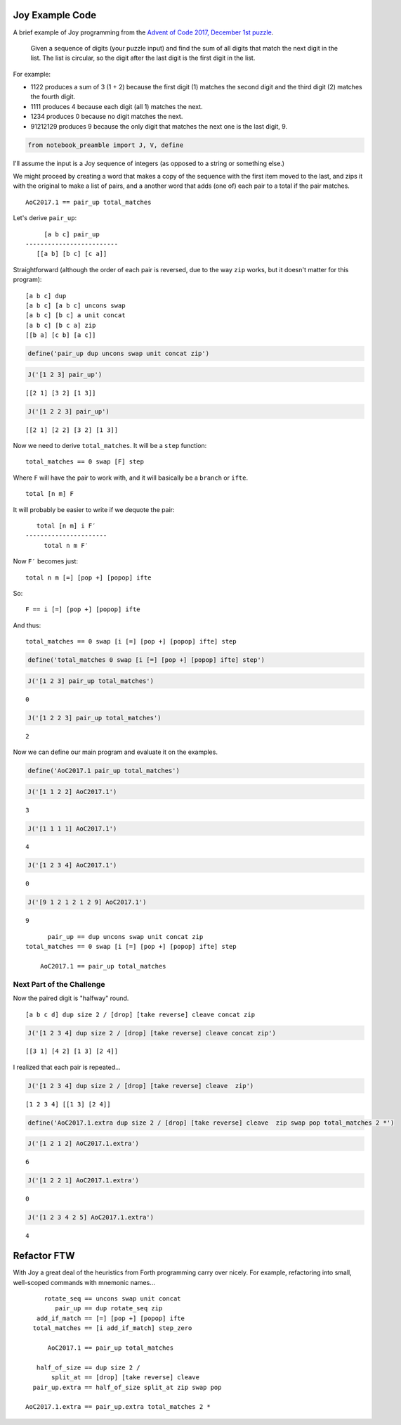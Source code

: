 Joy Example Code
================

A brief example of Joy programming from the `Advent of Code 2017,
December 1st puzzle <https://adventofcode.com/2017/day/1>`__.

    Given a sequence of digits (your puzzle input) and find the sum of
    all digits that match the next digit in the list. The list is
    circular, so the digit after the last digit is the first digit in
    the list.

For example:

-  1122 produces a sum of 3 (1 + 2) because the first digit (1) matches
   the second digit and the third digit (2) matches the fourth digit.
-  1111 produces 4 because each digit (all 1) matches the next.
-  1234 produces 0 because no digit matches the next.
-  91212129 produces 9 because the only digit that matches the next one
   is the last digit, 9.

.. code:: ipython3

    from notebook_preamble import J, V, define

I'll assume the input is a Joy sequence of integers (as opposed to a
string or something else.)

We might proceed by creating a word that makes a copy of the sequence
with the first item moved to the last, and zips it with the original to
make a list of pairs, and a another word that adds (one of) each pair to
a total if the pair matches.

::

    AoC2017.1 == pair_up total_matches

Let's derive ``pair_up``:

::

         [a b c] pair_up
    -------------------------
       [[a b] [b c] [c a]]

Straightforward (although the order of each pair is reversed, due to the
way ``zip`` works, but it doesn't matter for this program):

::

    [a b c] dup
    [a b c] [a b c] uncons swap
    [a b c] [b c] a unit concat
    [a b c] [b c a] zip
    [[b a] [c b] [a c]]

.. code:: ipython3

    define('pair_up dup uncons swap unit concat zip')

.. code:: ipython3

    J('[1 2 3] pair_up')


.. parsed-literal::

    [[2 1] [3 2] [1 3]]


.. code:: ipython3

    J('[1 2 2 3] pair_up')


.. parsed-literal::

    [[2 1] [2 2] [3 2] [1 3]]


Now we need to derive ``total_matches``. It will be a ``step`` function:

::

    total_matches == 0 swap [F] step

Where ``F`` will have the pair to work with, and it will basically be a
``branch`` or ``ifte``.

::

    total [n m] F

It will probably be easier to write if we dequote the pair:

::

       total [n m] i F′
    ----------------------
         total n m F′

Now ``F′`` becomes just:

::

    total n m [=] [pop +] [popop] ifte

So:

::

    F == i [=] [pop +] [popop] ifte

And thus:

::

    total_matches == 0 swap [i [=] [pop +] [popop] ifte] step

.. code:: ipython3

    define('total_matches 0 swap [i [=] [pop +] [popop] ifte] step')

.. code:: ipython3

    J('[1 2 3] pair_up total_matches')


.. parsed-literal::

    0


.. code:: ipython3

    J('[1 2 2 3] pair_up total_matches')


.. parsed-literal::

    2


Now we can define our main program and evaluate it on the examples.

.. code:: ipython3

    define('AoC2017.1 pair_up total_matches')

.. code:: ipython3

    J('[1 1 2 2] AoC2017.1')


.. parsed-literal::

    3


.. code:: ipython3

    J('[1 1 1 1] AoC2017.1')


.. parsed-literal::

    4


.. code:: ipython3

    J('[1 2 3 4] AoC2017.1')


.. parsed-literal::

    0


.. code:: ipython3

    J('[9 1 2 1 2 1 2 9] AoC2017.1')


.. parsed-literal::

    9


::

          pair_up == dup uncons swap unit concat zip
    total_matches == 0 swap [i [=] [pop +] [popop] ifte] step

        AoC2017.1 == pair_up total_matches

Next Part of the Challenge
--------------------------

Now the paired digit is "halfway" round.

::

    [a b c d] dup size 2 / [drop] [take reverse] cleave concat zip

.. code:: ipython3

    J('[1 2 3 4] dup size 2 / [drop] [take reverse] cleave concat zip')


.. parsed-literal::

    [[3 1] [4 2] [1 3] [2 4]]


I realized that each pair is repeated...

.. code:: ipython3

    J('[1 2 3 4] dup size 2 / [drop] [take reverse] cleave  zip')


.. parsed-literal::

    [1 2 3 4] [[1 3] [2 4]]


.. code:: ipython3

    define('AoC2017.1.extra dup size 2 / [drop] [take reverse] cleave  zip swap pop total_matches 2 *')

.. code:: ipython3

    J('[1 2 1 2] AoC2017.1.extra')


.. parsed-literal::

    6


.. code:: ipython3

    J('[1 2 2 1] AoC2017.1.extra')


.. parsed-literal::

    0


.. code:: ipython3

    J('[1 2 3 4 2 5] AoC2017.1.extra')


.. parsed-literal::

    4


Refactor FTW
============

With Joy a great deal of the heuristics from Forth programming carry
over nicely. For example, refactoring into small, well-scoped commands
with mnemonic names...

::

             rotate_seq == uncons swap unit concat
                pair_up == dup rotate_seq zip
           add_if_match == [=] [pop +] [popop] ifte
          total_matches == [i add_if_match] step_zero

              AoC2017.1 == pair_up total_matches

           half_of_size == dup size 2 /
               split_at == [drop] [take reverse] cleave
          pair_up.extra == half_of_size split_at zip swap pop

        AoC2017.1.extra == pair_up.extra total_matches 2 *
